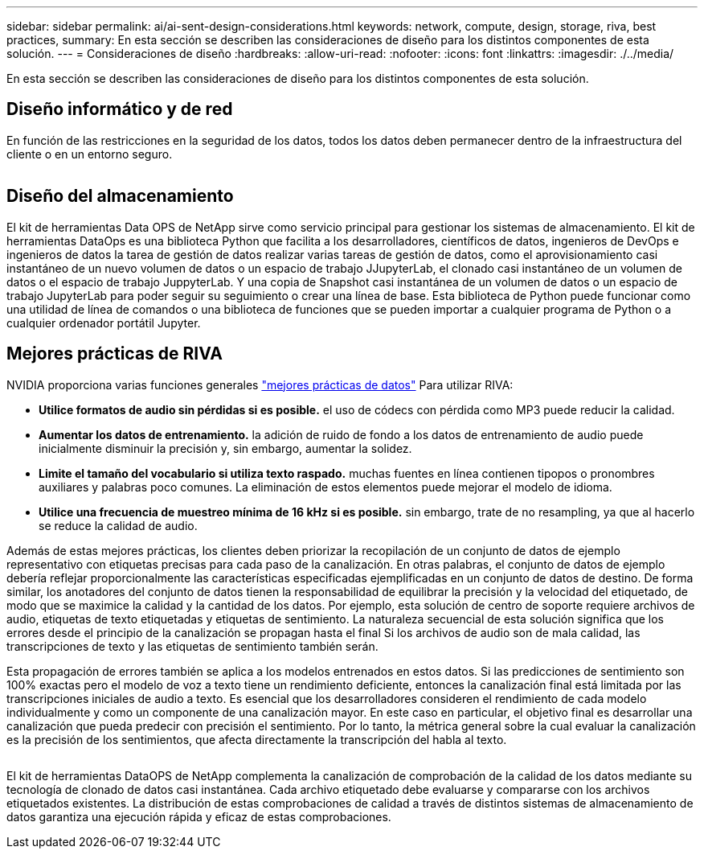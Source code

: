 ---
sidebar: sidebar 
permalink: ai/ai-sent-design-considerations.html 
keywords: network, compute, design, storage, riva, best practices, 
summary: En esta sección se describen las consideraciones de diseño para los distintos componentes de esta solución. 
---
= Consideraciones de diseño
:hardbreaks:
:allow-uri-read: 
:nofooter: 
:icons: font
:linkattrs: 
:imagesdir: ./../media/


[role="lead"]
En esta sección se describen las consideraciones de diseño para los distintos componentes de esta solución.



== Diseño informático y de red

En función de las restricciones en la seguridad de los datos, todos los datos deben permanecer dentro de la infraestructura del cliente o en un entorno seguro.

image:ai-sent-image9.png[""]



== Diseño del almacenamiento

El kit de herramientas Data OPS de NetApp sirve como servicio principal para gestionar los sistemas de almacenamiento. El kit de herramientas DataOps es una biblioteca Python que facilita a los desarrolladores, científicos de datos, ingenieros de DevOps e ingenieros de datos la tarea de gestión de datos realizar varias tareas de gestión de datos, como el aprovisionamiento casi instantáneo de un nuevo volumen de datos o un espacio de trabajo JJupyterLab, el clonado casi instantáneo de un volumen de datos o el espacio de trabajo JuppyterLab. Y una copia de Snapshot casi instantánea de un volumen de datos o un espacio de trabajo JupyterLab para poder seguir su seguimiento o crear una línea de base. Esta biblioteca de Python puede funcionar como una utilidad de línea de comandos o una biblioteca de funciones que se pueden importar a cualquier programa de Python o a cualquier ordenador portátil Jupyter.



== Mejores prácticas de RIVA

NVIDIA proporciona varias funciones generales https://docs.nvidia.com/deeplearning/riva/user-guide/docs/best-practices.html["mejores prácticas de datos"^] Para utilizar RIVA:

* *Utilice formatos de audio sin pérdidas si es posible.* el uso de códecs con pérdida como MP3 puede reducir la calidad.
* *Aumentar los datos de entrenamiento.* la adición de ruido de fondo a los datos de entrenamiento de audio puede inicialmente disminuir la precisión y, sin embargo, aumentar la solidez.
* *Limite el tamaño del vocabulario si utiliza texto raspado.* muchas fuentes en línea contienen tipopos o pronombres auxiliares y palabras poco comunes. La eliminación de estos elementos puede mejorar el modelo de idioma.
* *Utilice una frecuencia de muestreo mínima de 16 kHz si es posible.* sin embargo, trate de no resampling, ya que al hacerlo se reduce la calidad de audio.


Además de estas mejores prácticas, los clientes deben priorizar la recopilación de un conjunto de datos de ejemplo representativo con etiquetas precisas para cada paso de la canalización. En otras palabras, el conjunto de datos de ejemplo debería reflejar proporcionalmente las características especificadas ejemplificadas en un conjunto de datos de destino. De forma similar, los anotadores del conjunto de datos tienen la responsabilidad de equilibrar la precisión y la velocidad del etiquetado, de modo que se maximice la calidad y la cantidad de los datos. Por ejemplo, esta solución de centro de soporte requiere archivos de audio, etiquetas de texto etiquetadas y etiquetas de sentimiento. La naturaleza secuencial de esta solución significa que los errores desde el principio de la canalización se propagan hasta el final Si los archivos de audio son de mala calidad, las transcripciones de texto y las etiquetas de sentimiento también serán.

Esta propagación de errores también se aplica a los modelos entrenados en estos datos. Si las predicciones de sentimiento son 100% exactas pero el modelo de voz a texto tiene un rendimiento deficiente, entonces la canalización final está limitada por las transcripciones iniciales de audio a texto. Es esencial que los desarrolladores consideren el rendimiento de cada modelo individualmente y como un componente de una canalización mayor. En este caso en particular, el objetivo final es desarrollar una canalización que pueda predecir con precisión el sentimiento. Por lo tanto, la métrica general sobre la cual evaluar la canalización es la precisión de los sentimientos, que afecta directamente la transcripción del habla al texto.

image:ai-sent-image10.png[""]

El kit de herramientas DataOPS de NetApp complementa la canalización de comprobación de la calidad de los datos mediante su tecnología de clonado de datos casi instantánea. Cada archivo etiquetado debe evaluarse y compararse con los archivos etiquetados existentes. La distribución de estas comprobaciones de calidad a través de distintos sistemas de almacenamiento de datos garantiza una ejecución rápida y eficaz de estas comprobaciones.
